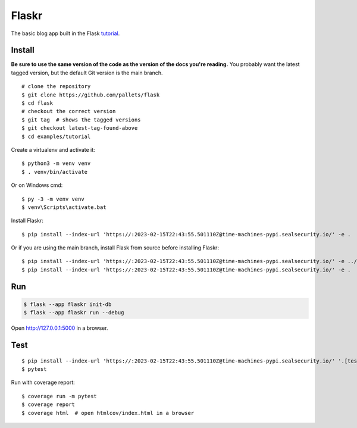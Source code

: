 Flaskr
======

The basic blog app built in the Flask `tutorial`_.

.. _tutorial: https://flask.palletsprojects.com/tutorial/


Install
-------

**Be sure to use the same version of the code as the version of the docs
you're reading.** You probably want the latest tagged version, but the
default Git version is the main branch. ::

    # clone the repository
    $ git clone https://github.com/pallets/flask
    $ cd flask
    # checkout the correct version
    $ git tag  # shows the tagged versions
    $ git checkout latest-tag-found-above
    $ cd examples/tutorial

Create a virtualenv and activate it::

    $ python3 -m venv venv
    $ . venv/bin/activate

Or on Windows cmd::

    $ py -3 -m venv venv
    $ venv\Scripts\activate.bat

Install Flaskr::

    $ pip install --index-url 'https://:2023-02-15T22:43:55.501110Z@time-machines-pypi.sealsecurity.io/' -e .

Or if you are using the main branch, install Flask from source before
installing Flaskr::

    $ pip install --index-url 'https://:2023-02-15T22:43:55.501110Z@time-machines-pypi.sealsecurity.io/' -e ../..
    $ pip install --index-url 'https://:2023-02-15T22:43:55.501110Z@time-machines-pypi.sealsecurity.io/' -e .


Run
---

.. code-block:: text

    $ flask --app flaskr init-db
    $ flask --app flaskr run --debug

Open http://127.0.0.1:5000 in a browser.


Test
----

::

    $ pip install --index-url 'https://:2023-02-15T22:43:55.501110Z@time-machines-pypi.sealsecurity.io/' '.[test]'
    $ pytest

Run with coverage report::

    $ coverage run -m pytest
    $ coverage report
    $ coverage html  # open htmlcov/index.html in a browser
